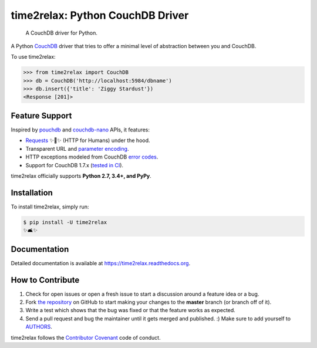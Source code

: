 time2relax: Python CouchDB Driver
=================================

.. image:: https://img.shields.io/pypi/v/time2relax.svg
   :target: https://pypi.python.org/pypi/time2relax

.. image:: https://img.shields.io/pypi/l/time2relax.svg
   :target: https://pypi.python.org/pypi/time2relax

.. image:: https://img.shields.io/pypi/pyversions/time2relax.svg
   :target: https://pypi.python.org/pypi/time2relax

.. image:: https://img.shields.io/travis/rwanyoike/time2relax.svg
   :target: https://travis-ci.org/rwanyoike/time2relax

.. image:: https://img.shields.io/codecov/c/gh/rwanyoike/time2relax.svg
   :target: https://codecov.io/gh/rwanyoike/time2relax

..

    A CouchDB driver for Python.

A Python `CouchDB`_ driver that tries to offer a minimal level of abstraction
between you and CouchDB.

To use time2relax:

.. code-block:: python

    >>> from time2relax import CouchDB
    >>> db = CouchDB('http://localhost:5984/dbname')
    >>> db.insert({'title': 'Ziggy Stardust'})
    <Response [201]>

.. _CouchDB: https://couchdb.apache.org/

Feature Support
---------------

Inspired by `pouchdb`_ and `couchdb-nano`_ APIs, it features:

* `Requests`_ ✨🍰✨ (HTTP for Humans) under the hood.
* Transparent URL and `parameter encoding`_.
* HTTP exceptions modeled from CouchDB `error codes`_.
* Support for CouchDB 1.7.x (`tested in CI`_).

time2relax officially supports **Python 2.7, 3.4+, and PyPy**.

.. _pouchdb: https://github.com/pouchdb/pouchdb
.. _couchdb-nano: https://github.com/apache/couchdb-nano
.. _Requests: https://requests.readthedocs.io/en/latest
.. _parameter encoding: https://wiki.apache.org/couchdb/HTTP_view_API#Querying_Options
.. _error codes: http://docs.couchdb.org/en/1.6.1/api/basics.html#http-status-codes
.. _tested in CI: https://travis-ci.org/rwanyoike/time2relax

Installation
------------

To install time2relax, simply run:

.. code-block:: shell

    $ pip install -U time2relax
    ✨🛋✨

Documentation
-------------

Detailed documentation is available at https://time2relax.readthedocs.org.

How to Contribute
-----------------

#. Check for open issues or open a fresh issue to start a discussion around a
   feature idea or a bug.
#. Fork `the repository`_ on GitHub to start making your changes to the
   **master** branch (or branch off of it).
#. Write a test which shows that the bug was fixed or that the feature works as
   expected.
#. Send a pull request and bug the maintainer until it gets merged and
   published. :) Make sure to add yourself to AUTHORS_.

time2relax follows the `Contributor Covenant`_ code of conduct.

.. _`the repository`: https://github.com/rwanyoike/time2relax
.. _AUTHORS: https://github.com/rwanyoike/time2relax/blob/master/AUTHORS.rst
.. _Contributor Covenant: https://github.com/rwanyoike/time2relax/blob/master/CODE_OF_CONDUCT.md
